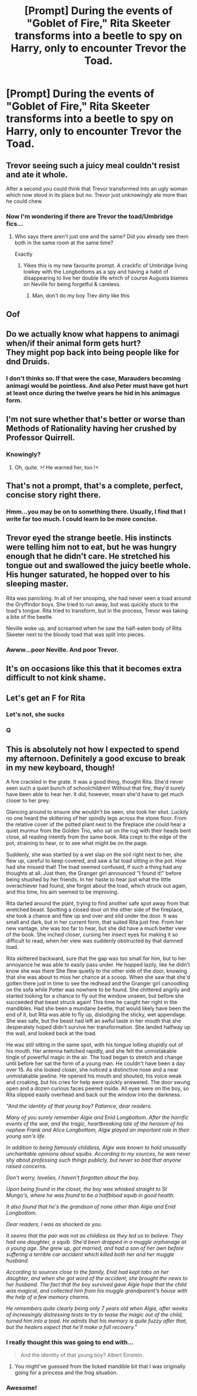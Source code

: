 #+TITLE: [Prompt] During the events of "Goblet of Fire," Rita Skeeter transforms into a beetle to spy on Harry, only to encounter Trevor the Toad.

* [Prompt] During the events of "Goblet of Fire," Rita Skeeter transforms into a beetle to spy on Harry, only to encounter Trevor the Toad.
:PROPERTIES:
:Author: CryptidGrimnoir
:Score: 150
:DateUnix: 1563461133.0
:DateShort: 2019-Jul-18
:FlairText: Prompt
:END:

** Trevor seeing such a juicy meal couldn't resist and ate it whole.

After a second you could think that Trevor transformed into an ugly woman which now stood in its place but no. Trevor just unknowingly ate more than he could chew.
:PROPERTIES:
:Author: MoleOfWar
:Score: 47
:DateUnix: 1563471122.0
:DateShort: 2019-Jul-18
:END:

*** Now I'm wondering if there are Trevor the toad/Umbridge fics...
:PROPERTIES:
:Author: 360Saturn
:Score: 12
:DateUnix: 1563476433.0
:DateShort: 2019-Jul-18
:END:

**** Who says there aren't just one and the same? Did you already see them both in the same room at the same time?

Exactly
:PROPERTIES:
:Author: MoleOfWar
:Score: 18
:DateUnix: 1563478806.0
:DateShort: 2019-Jul-19
:END:

***** Yikes this is my new favourite prompt. A crackfic of Umbridge living lowkey with the Longbottoms as a spy and having a habit of disappearing to live her double life which of course Augusta blames on Neville for being forgetful & careless.
:PROPERTIES:
:Author: 360Saturn
:Score: 24
:DateUnix: 1563479000.0
:DateShort: 2019-Jul-19
:END:

****** Man, don't do my boy Trev dirty like this
:PROPERTIES:
:Author: Slightly_Too_Heavy
:Score: 10
:DateUnix: 1563488075.0
:DateShort: 2019-Jul-19
:END:


** Oof
:PROPERTIES:
:Author: Lucille_Madras
:Score: 42
:DateUnix: 1563466132.0
:DateShort: 2019-Jul-18
:END:


** Do we actually know what happens to animagi when/if their animal form gets hurt?\\
They might pop back into being people like for dnd Druids.
:PROPERTIES:
:Author: Zeikos
:Score: 14
:DateUnix: 1563472900.0
:DateShort: 2019-Jul-18
:END:

*** I don't thinks so. If that were the case, Marauders becoming animagi would be pointless. And also Peter must have got hurt at least once during the twelve years he hid in his animagus form.
:PROPERTIES:
:Author: uplock_
:Score: 7
:DateUnix: 1563484387.0
:DateShort: 2019-Jul-19
:END:


** I'm not sure whether that's better or worse than Methods of Rationality having her crushed by Professor Quirrell.
:PROPERTIES:
:Author: thrawnca
:Score: 8
:DateUnix: 1563483816.0
:DateShort: 2019-Jul-19
:END:

*** Knowingly?
:PROPERTIES:
:Author: uplock_
:Score: 6
:DateUnix: 1563484446.0
:DateShort: 2019-Jul-19
:END:

**** Oh, quite. >! He warned her, too.!<
:PROPERTIES:
:Author: thrawnca
:Score: 4
:DateUnix: 1563484662.0
:DateShort: 2019-Jul-19
:END:


** That's not a prompt, that's a complete, perfect, concise story right there.
:PROPERTIES:
:Author: MTheLoud
:Score: 7
:DateUnix: 1563488028.0
:DateShort: 2019-Jul-19
:END:

*** Hmm...you may be on to something there. Usually, I find that I write far too much. I could learn to be more concise.
:PROPERTIES:
:Author: CryptidGrimnoir
:Score: 2
:DateUnix: 1563488148.0
:DateShort: 2019-Jul-19
:END:


** Trevor eyed the strange beetle. His instincts were telling him not to eat, but he was hungry enough that he didn't care. He stretched his tongue out and swallowed the juicy beetle whole. His hunger saturated, he hopped over to his sleeping master.

Rita was panicking. In all of her snooping, she had never seen a toad around the Gryffindor boys. She tried to run away, but was quickly stuck to the toad's tongue. Rita tried to transform, but in the process, Trevor was taking a bite of the beetle.

Neville woke up, and screamed when he saw the half-eaten body of Rita Skeeter next to the bloody toad that was split into pieces.
:PROPERTIES:
:Score: 11
:DateUnix: 1563492606.0
:DateShort: 2019-Jul-19
:END:

*** Awww...poor Neville. And poor Trevor.
:PROPERTIES:
:Author: CryptidGrimnoir
:Score: 9
:DateUnix: 1563496734.0
:DateShort: 2019-Jul-19
:END:


** It's on occasions like this that it becomes extra difficult to not kink shame.
:PROPERTIES:
:Author: Ch1pp
:Score: 3
:DateUnix: 1563478835.0
:DateShort: 2019-Jul-19
:END:


** Let's get an F for Rita
:PROPERTIES:
:Author: shaggyp1275
:Score: 7
:DateUnix: 1563470663.0
:DateShort: 2019-Jul-18
:END:

*** Let's not, she sucks
:PROPERTIES:
:Author: MrLiamCothran2020
:Score: 14
:DateUnix: 1563474274.0
:DateShort: 2019-Jul-18
:END:


*** Q
:PROPERTIES:
:Author: DeliSoupItExplodes
:Score: 4
:DateUnix: 1563474715.0
:DateShort: 2019-Jul-18
:END:


** This is absolutely not how I expected to spend my afternoon. Definitely a good excuse to break in my new keyboard, though!

A fire crackled in the grate. It was a good thing, thought Rita. She'd never seen such a quiet bunch of schoolchildren! Without that fire, they'd surely have been able to hear her. It did, however, mean she'd have to get much closer to her prey.

Glancing around to ensure she wouldn't be seen, she took her shot. Luckily no one heard the skittering of her spindly legs across the stone floor. From the relative cover of the potted plant next to the fireplace she could hear a quiet murmur from the Golden Trio, who sat on the rug with their heads bent close, all reading intently from the same book. Rita crept to the edge of the pot, straining to hear, or to see what might be on the page.

Suddenly, she was startled by a wet slap on the soil right next to her, she flew up, careful to keep covered, and saw a fat toad sitting in the pot. How had she missed that! The toad seemed confused, if such a thing had any thoughts at all. Just then, the Granger girl announced "I found it!" before being shushed by her friends. In her haste to hear just what the little overachiever had found, she forgot about the toad, which struck out again, and this time, his aim seemed to be improving.

Rita darted around the plant, trying to find another safe spot away from that wretched beast. Spotting a closed door on the other side of the fireplace, she took a chance and flew up and over and slid under the door. It was small and dark, but in her current form, that suited Rita just fine. From her new vantage, she was too far to hear, but she did have a much better view of the book. She inched closer, cursing her insect eyes for making it so difficult to read, when her view was suddenly obstructed by that damned toad.

Rita skittered backward, sure that the gap was too small for him, but to her annoyance he was able to easily pass under. He hopped lazily, like he didn't know she was there She flew quietly to the other side of the door, knowing that she was about to miss her chance at a scoop. When she saw that she'd gotten there just in time to see the redhead and the Granger girl canoodling on the sofa while Potter was nowhere to be found. She chittered angrily and started looking for a chance to fly out the window unseen, but before she succeeded that beast struck again! This time he caught her right in the mandibles. Had she been a mundane beetle, that would likely have been the end of it, but Rita was able to fly up, dislodging the sticky, wet appendage. She was safe, but the beast had left an awful taste in her mouth that she desperately hoped didn't survive her transformation. She landed halfway up the wall, and looked back at the toad.

He was still sitting in the same spot, with his tongue lolling stupidly out of his mouth. Her antenna twitched rapidly, and she felt the unmistakable tingle of powerful magic in the air. The toad began to stretch and change until before her sat the form of a young man. He couldn't have been a day over 15. As she looked closer, she noticed a distinctive nose and a near unmistakable jawline. He opened his mouth and shouted, his voice weak and croaking, but his cries for help were quickly answered. The door swung open and a dozen curious faces peered inside. All eyes were on the boy, so Rita slipped easily overhead and back out the window into the darkness.

/"And the identity of that young boy? Patience, dear readers./

/Many of you surely remember Algie and Enid Longbottom. After the horrific events of the war, and the tragic, heartbreaking tale of the heroism of his nephew Frank and Alice Longbottom, Algie played an important role in their young son's life./

/In addition to being famously childless, Algie was known to hold unusually uncharitable opinions about squibs. According to my sources, he was never shy about professing such things publicly, but never so bad that anyone raised concerns./

/Don't worry, lovelies, I haven't forgotten about the boy./

/Upon being found in the closet, the boy was whisked straight to St Mungo's, where he was found to be a halfblood squib in good health./

/It also found that he's the grandson of none other than Algie and Enid Longbottom./

/Dear readers, I was as shocked as you./

/It seems that the pair was not as childless as they led us to believe. They had one daughter, a squib. She'd been dropped in a muggle orphanage at a young age. She grew up, got married, and had a son of her own before suffering a terrible car accident which killed both her and her muggle husband./

/According to sources close to the family, Enid had kept tabs on her daughter, and when she got word of the accident, she brought the news to her husband. The fact that the boy survived gave Algie hope that the child was magical, and collected him from his muggle grandparent's house with the help of a few memory charms./

/He remembers quite clearly being only 7 years old when Algie, after weeks of increasingly distressing tests to try to tease the magic out of the child, turned him into a toad. He admits that his memory is quite fuzzy after that, but the healers expect that he'll make a full recovery."/
:PROPERTIES:
:Author: Ammerle
:Score: 6
:DateUnix: 1563495922.0
:DateShort: 2019-Jul-19
:END:

*** I really thought this was going to end with...

#+begin_quote
  And the identity of that young boy? Albert Einstein.
#+end_quote
:PROPERTIES:
:Score: 4
:DateUnix: 1563500588.0
:DateShort: 2019-Jul-19
:END:

**** You might've guessed from the licked mandible bit that I was originally going for a princess and the frog situation.
:PROPERTIES:
:Author: Ammerle
:Score: 1
:DateUnix: 1563502939.0
:DateShort: 2019-Jul-19
:END:


*** Awesome!
:PROPERTIES:
:Author: CryptidGrimnoir
:Score: 2
:DateUnix: 1563496708.0
:DateShort: 2019-Jul-19
:END:
